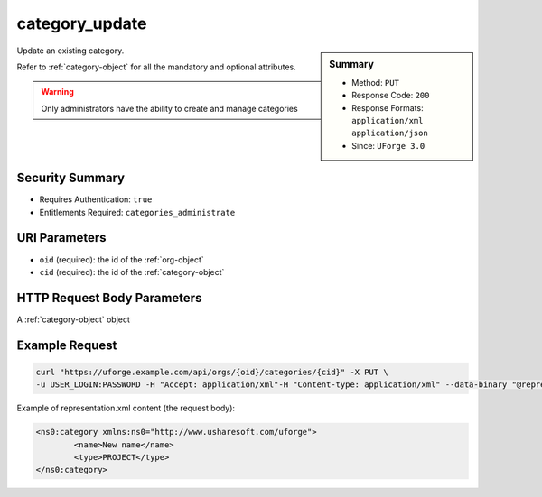 .. Copyright 2019 FUJITSU LIMITED

.. _category-update:

category_update
---------------

.. function:: PUT /orgs/{oid}/categories/{cid}

.. sidebar:: Summary

	* Method: ``PUT``
	* Response Code: ``200``
	* Response Formats: ``application/xml`` ``application/json``
	* Since: ``UForge 3.0``

Update an existing category. 

Refer to :ref:`category-object` for all the mandatory and optional attributes. 

.. warning:: Only administrators have the ability to create and manage categories

Security Summary
~~~~~~~~~~~~~~~~

* Requires Authentication: ``true``
* Entitlements Required: ``categories_administrate``

URI Parameters
~~~~~~~~~~~~~~

* ``oid`` (required): the id of the :ref:`org-object`
* ``cid`` (required): the id of the :ref:`category-object`

HTTP Request Body Parameters
~~~~~~~~~~~~~~~~~~~~~~~~~~~~

A :ref:`category-object` object

Example Request
~~~~~~~~~~~~~~~

.. code-block:: bash

	curl "https://uforge.example.com/api/orgs/{oid}/categories/{cid}" -X PUT \
	-u USER_LOGIN:PASSWORD -H "Accept: application/xml"-H "Content-type: application/xml" --data-binary "@representation.xml"

Example of representation.xml content (the request body):

.. code-block:: xml

	<ns0:category xmlns:ns0="http://www.usharesoft.com/uforge">
		<name>New name</name>
		<type>PROJECT</type>
	</ns0:category>


.. seealso::

	 * :ref:`category-object`
	 * :ref:`categoryChild-create`
	 * :ref:`category-create`
	 * :ref:`category-delete`
	 * :ref:`category-deleteAll`
	 * :ref:`category-get`
	 * :ref:`category-getAll`
	 * :ref:`org-object`
